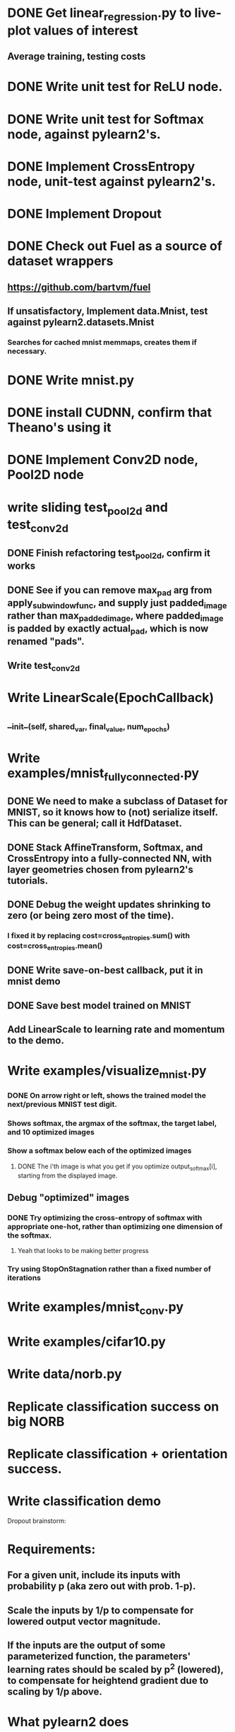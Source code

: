 * DONE Get linear_regression.py to live-plot values of interest
** Average training, testing costs
* DONE Write unit test for ReLU node.
* DONE Write unit test for Softmax node, against pylearn2's.
* DONE Implement CrossEntropy node, unit-test against pylearn2's.
* DONE Implement Dropout
* DONE Check out Fuel as a source of dataset wrappers
** https://github.com/bartvm/fuel
** If unsatisfactory, Implement data.Mnist, test against pylearn2.datasets.Mnist
*** Searches for cached mnist memmaps, creates them if necessary.
* DONE Write mnist.py
* DONE install CUDNN, confirm that Theano's using it
* DONE Implement Conv2D node, Pool2D node
* write sliding test_pool2d and test_conv2d
** DONE Finish refactoring test_pool2d, confirm it works
** DONE See if you can remove max_pad arg from apply_subwindow_func, and supply just padded_image rather than max_padded_image, where padded_image is padded by exactly actual_pad, which is now renamed "pads".
** Write test_conv2d
* Write LinearScale(EpochCallback)
** __init__(self, shared_var, final_value, num_epochs)
* Write examples/mnist_fully_connected.py
** DONE We need to make a subclass of Dataset for MNIST, so it knows how to (not) serialize itself. This can be general; call it HdfDataset.
** DONE Stack AffineTransform, Softmax, and CrossEntropy into a fully-connected NN, with layer geometries chosen from pylearn2's tutorials.
** DONE Debug the weight updates shrinking to zero (or being zero most of the time).
*** I fixed it by replacing cost=cross_entropies.sum() with cost=cross_entropies.mean()
** DONE Write save-on-best callback, put it in mnist demo
** DONE Save best model trained on MNIST
** Add LinearScale to learning rate and momentum to the demo.
* Write examples/visualize_mnist.py
*** DONE On arrow right or left, shows the trained model the next/previous MNIST test digit.
*** Shows softmax, the argmax of the softmax, the target label, and 10 optimized images
*** Show a softmax below each of the optimized images
**** DONE The i'th image is what you get if you optimize output_softmax[i], starting from the displayed image.
** Debug "optimized" images
*** DONE Try optimizing the cross-entropy of softmax with appropriate one-hot, rather than optimizing one dimension of the softmax.
**** Yeah that looks to be making better progress
*** Try using StopOnStagnation rather than a fixed number of iterations
* Write examples/mnist_conv.py
* Write examples/cifar10.py
* Write data/norb.py
* Replicate classification success on big NORB
* Replicate classification + orientation success.
* Write classification demo


Dropout brainstorm:
* Requirements:
** For a given unit, include its inputs with probability p (aka zero out with prob. 1-p).
** Scale the inputs by 1/p to compensate for lowered output vector magnitude.
** If the inputs are the output of some parameterized function, the parameters' learning rates should be scaled by p^2 (lowered), to compensate for heightend gradient due to scaling by 1/p above.
* What pylearn2 does
** dropout is a cost object, with its own rng. Evaluating it causes it to call mlp.dropout_fprop() instead of mlp.fprop().
** This in turn causes it to loop through layers, calling:
*** state_below = MLP.apply_dropout(state_below)
**** The core of dropout is here. It just masks and scales state_below.
*** state_below = layer.fprop(state_below)
**** fprops (the masked and scaled) input as usual.
** model.fprop_dropout() zero-masks and scales the inputs, but scaling the learning rate of the prior layer is the responsibility of the user.
* strat 1: leave learning rate change to user (ew)
** Dropout is a wrapper Node around a Node. No need to know the node's type; it just masks and scales node.output_symbol.
*** InputNode: applies mask, scales output
*** Linear: applies mask, scales output
*** Bias: error or warning
*** AffineTransform: applies mask, scales output
* strat 2: let Dropout be a flag for functions in models.py that create CNN/NNs
** arg: dropout_include_rates
** No need for DropoutSgdParameterUpdater for now.
** Adds dropout nodes after each layer for which dropout_include_rate is not None, and scales that layer's weights (not biases) by p^2
